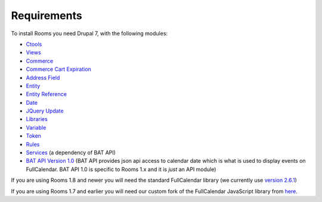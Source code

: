 .. _rooms_requirements:

Requirements
=============================
To install Rooms you need Drupal 7, with the following modules:

* `Ctools <http://drupal.org/project/ctools>`_
* `Views <http://drupal.org/project/views>`_
* `Commerce <http://drupal.org/project/commerce>`_
* `Commerce Cart Expiration <http://drupal.org/project/commerce_cart_expiration>`_
* `Address Field <http://drupal.org/project/addressfield>`_
* `Entity <http://drupal.org/project/entity>`_
* `Entity Reference <http://drupal.org/project/entityreference>`_
* `Date <http://drupal.org/project/date>`_
* `JQuery Update <http://drupal.org/project/jquery_update>`_
* `Libraries <http://drupal.org/project/libraries>`_
* `Variable <http://drupal.org/project/variable>`_
* `Token <http://drupal.org/project/token>`_
* `Rules <http://drupal.org/project/rules>`_
* `Services <http://drupal.org/project/services>`_ (a dependency of BAT API)
* `BAT API Version 1.0 <https://www.drupal.org/project/bat_api>`_ (BAT API provides json api access to calendar date which is what is used to display events on FullCalendar. BAT API 1.0 is specific to Rooms 1.x and it is *just* an API module)


If you are using Rooms 1.8 and newer you will need the standard FullCalendar library (we currently use `version 2.6.1 <https://github.com/arshaw/fullcalendar/releases/download/v2.6.1/fullcalendar-2.6.1.zip>`_)

If you are using Rooms 1.7 and earlier you will need our custom fork of the FullCalendar JavaScript library from `here <https://github.com/Roomify/fullcalendar/archive/master.zip>`_.
